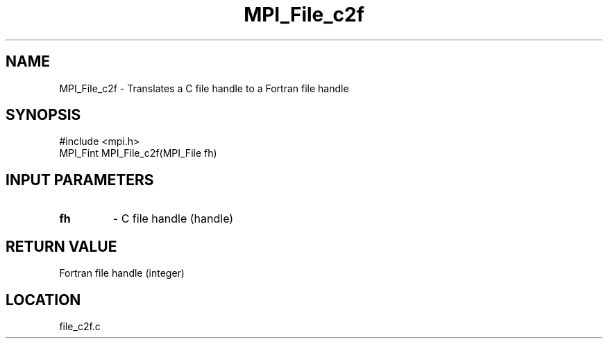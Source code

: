 .TH MPI_File_c2f 3 "3/25/2003" "LAM/MPI 7.1.4" "LAM/MPI"
.SH NAME
MPI_File_c2f \-  Translates a C file handle to a Fortran file handle 
.SH SYNOPSIS
.nf
#include <mpi.h>
MPI_Fint MPI_File_c2f(MPI_File fh)
.fi
.SH INPUT PARAMETERS
.PD 0
.TP
.B fh 
- C file handle (handle)
.PD 1

.SH RETURN VALUE
Fortran file handle (integer)
.SH LOCATION
file_c2f.c
